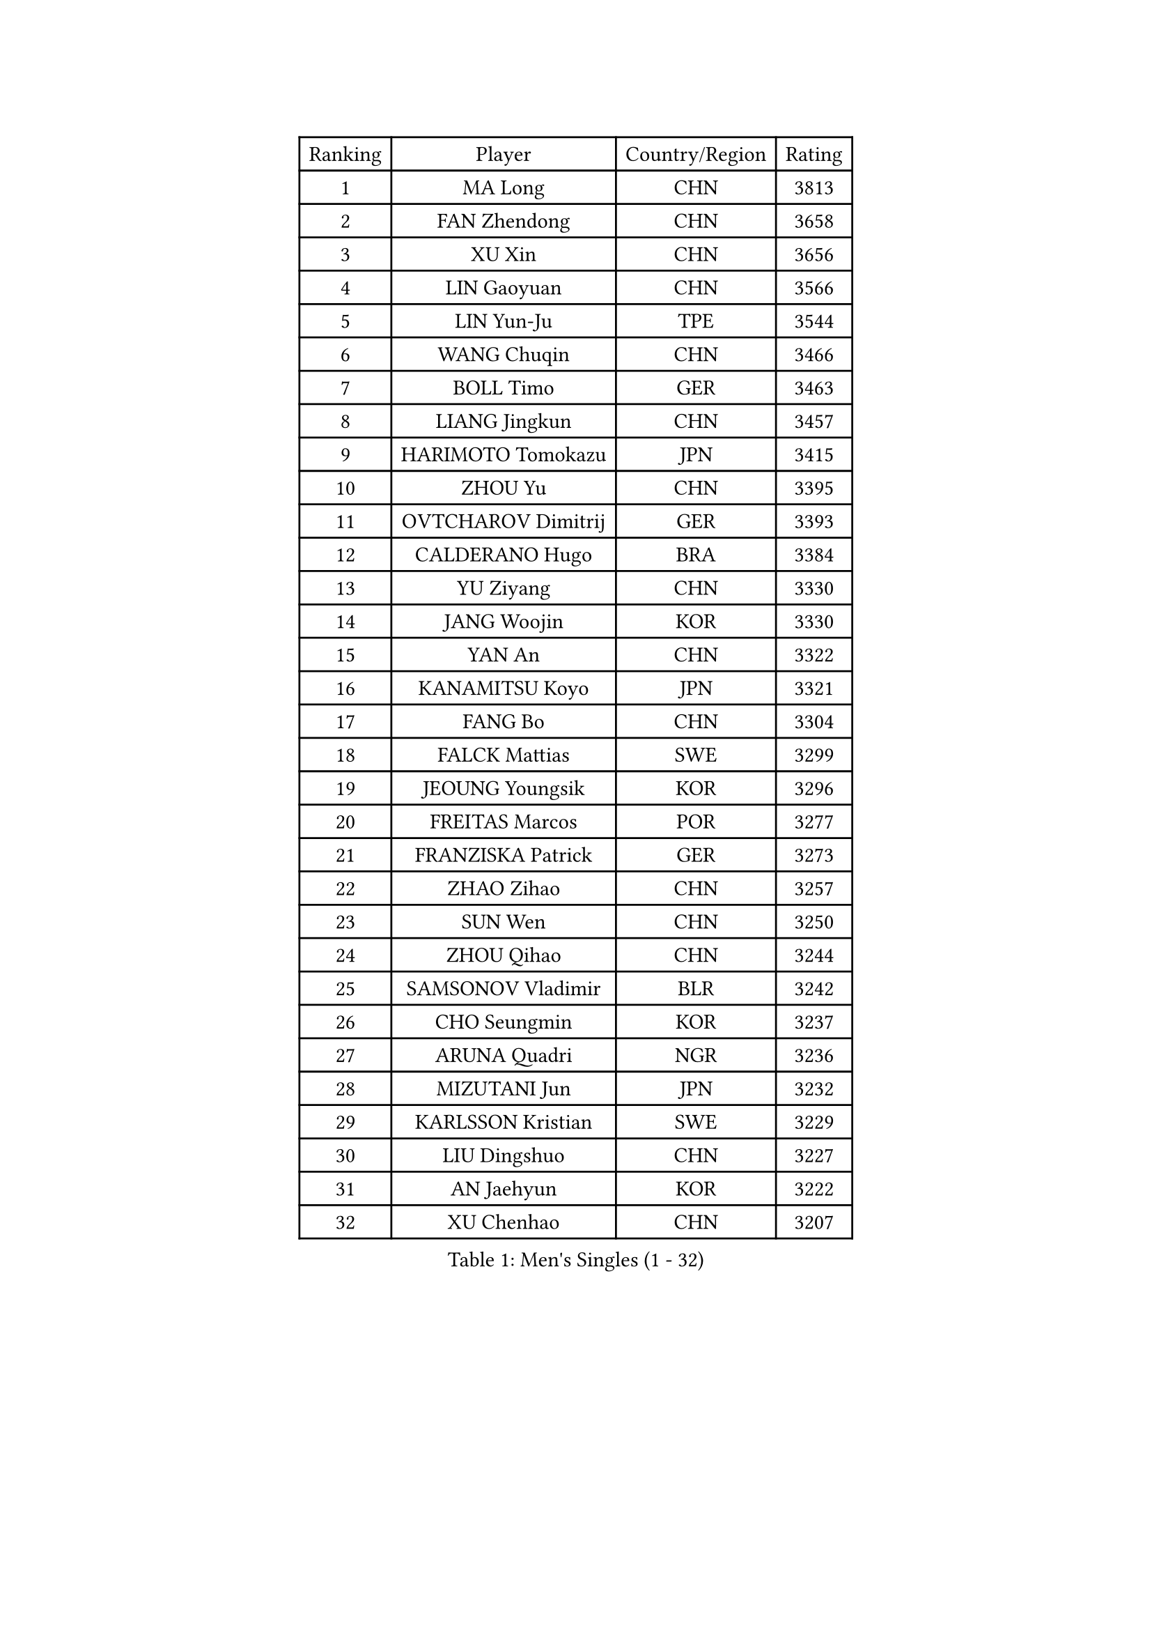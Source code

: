 
#set text(font: ("Courier New", "NSimSun"))
#figure(
  caption: "Men's Singles (1 - 32)",
    table(
      columns: 4,
      [Ranking], [Player], [Country/Region], [Rating],
      [1], [MA Long], [CHN], [3813],
      [2], [FAN Zhendong], [CHN], [3658],
      [3], [XU Xin], [CHN], [3656],
      [4], [LIN Gaoyuan], [CHN], [3566],
      [5], [LIN Yun-Ju], [TPE], [3544],
      [6], [WANG Chuqin], [CHN], [3466],
      [7], [BOLL Timo], [GER], [3463],
      [8], [LIANG Jingkun], [CHN], [3457],
      [9], [HARIMOTO Tomokazu], [JPN], [3415],
      [10], [ZHOU Yu], [CHN], [3395],
      [11], [OVTCHAROV Dimitrij], [GER], [3393],
      [12], [CALDERANO Hugo], [BRA], [3384],
      [13], [YU Ziyang], [CHN], [3330],
      [14], [JANG Woojin], [KOR], [3330],
      [15], [YAN An], [CHN], [3322],
      [16], [KANAMITSU Koyo], [JPN], [3321],
      [17], [FANG Bo], [CHN], [3304],
      [18], [FALCK Mattias], [SWE], [3299],
      [19], [JEOUNG Youngsik], [KOR], [3296],
      [20], [FREITAS Marcos], [POR], [3277],
      [21], [FRANZISKA Patrick], [GER], [3273],
      [22], [ZHAO Zihao], [CHN], [3257],
      [23], [SUN Wen], [CHN], [3250],
      [24], [ZHOU Qihao], [CHN], [3244],
      [25], [SAMSONOV Vladimir], [BLR], [3242],
      [26], [CHO Seungmin], [KOR], [3237],
      [27], [ARUNA Quadri], [NGR], [3236],
      [28], [MIZUTANI Jun], [JPN], [3232],
      [29], [KARLSSON Kristian], [SWE], [3229],
      [30], [LIU Dingshuo], [CHN], [3227],
      [31], [AN Jaehyun], [KOR], [3222],
      [32], [XU Chenhao], [CHN], [3207],
    )
  )#pagebreak()

#set text(font: ("Courier New", "NSimSun"))
#figure(
  caption: "Men's Singles (33 - 64)",
    table(
      columns: 4,
      [Ranking], [Player], [Country/Region], [Rating],
      [33], [#text(gray, "JEONG Sangeun")], [KOR], [3206],
      [34], [YOSHIMURA Maharu], [JPN], [3201],
      [35], [#text(gray, "ZHENG Peifeng")], [CHN], [3200],
      [36], [JORGIC Darko], [SLO], [3200],
      [37], [JIN Takuya], [JPN], [3187],
      [38], [MORIZONO Masataka], [JPN], [3186],
      [39], [GAUZY Simon], [FRA], [3186],
      [40], [FILUS Ruwen], [GER], [3182],
      [41], [CHEN Chien-An], [TPE], [3179],
      [42], [GROTH Jonathan], [DEN], [3174],
      [43], [#text(gray, "MA Te")], [CHN], [3173],
      [44], [GARDOS Robert], [AUT], [3167],
      [45], [#text(gray, "OSHIMA Yuya")], [JPN], [3162],
      [46], [#text(gray, "ZHU Linfeng")], [CHN], [3157],
      [47], [GNANASEKARAN Sathiyan], [IND], [3152],
      [48], [APOLONIA Tiago], [POR], [3149],
      [49], [PUCAR Tomislav], [CRO], [3148],
      [50], [HIRANO Yuki], [JPN], [3146],
      [51], [SHIBAEV Alexander], [RUS], [3146],
      [52], [LEBESSON Emmanuel], [FRA], [3144],
      [53], [YOSHIMURA Kazuhiro], [JPN], [3142],
      [54], [CHUANG Chih-Yuan], [TPE], [3138],
      [55], [PITCHFORD Liam], [ENG], [3137],
      [56], [XUE Fei], [CHN], [3137],
      [57], [DUDA Benedikt], [GER], [3135],
      [58], [OIKAWA Mizuki], [JPN], [3135],
      [59], [LIM Jonghoon], [KOR], [3134],
      [60], [TANAKA Yuta], [JPN], [3132],
      [61], [NIWA Koki], [JPN], [3128],
      [62], [WONG Chun Ting], [HKG], [3126],
      [63], [LEE Sang Su], [KOR], [3121],
      [64], [PERSSON Jon], [SWE], [3121],
    )
  )#pagebreak()

#set text(font: ("Courier New", "NSimSun"))
#figure(
  caption: "Men's Singles (65 - 96)",
    table(
      columns: 4,
      [Ranking], [Player], [Country/Region], [Rating],
      [65], [PARK Ganghyeon], [KOR], [3116],
      [66], [MAJOROS Bence], [HUN], [3116],
      [67], [YOSHIDA Masaki], [JPN], [3110],
      [68], [#text(gray, "UEDA Jin")], [JPN], [3109],
      [69], [KALLBERG Anton], [SWE], [3107],
      [70], [PISTEJ Lubomir], [SVK], [3106],
      [71], [WALTHER Ricardo], [GER], [3101],
      [72], [ZHAI Yujia], [DEN], [3099],
      [73], [GERELL Par], [SWE], [3094],
      [74], [CHO Daeseong], [KOR], [3094],
      [75], [SKACHKOV Kirill], [RUS], [3091],
      [76], [WEI Shihao], [CHN], [3091],
      [77], [MOREGARD Truls], [SWE], [3088],
      [78], [TAKAKIWA Taku], [JPN], [3086],
      [79], [JHA Kanak], [USA], [3079],
      [80], [KOU Lei], [UKR], [3077],
      [81], [NUYTINCK Cedric], [BEL], [3075],
      [82], [UDA Yukiya], [JPN], [3073],
      [83], [DYJAS Jakub], [POL], [3072],
      [84], [WANG Eugene], [CAN], [3071],
      [85], [LUNDQVIST Jens], [SWE], [3070],
      [86], [#text(gray, "WANG Zengyi")], [POL], [3068],
      [87], [MURAMATSU Yuto], [JPN], [3065],
      [88], [WANG Yang], [SVK], [3057],
      [89], [ZHOU Kai], [CHN], [3056],
      [90], [MATSUDAIRA Kenta], [JPN], [3051],
      [91], [ACHANTA Sharath Kamal], [IND], [3051],
      [92], [GACINA Andrej], [CRO], [3046],
      [93], [GIONIS Panagiotis], [GRE], [3045],
      [94], [STEGER Bastian], [GER], [3043],
      [95], [TOGAMI Shunsuke], [JPN], [3039],
      [96], [BADOWSKI Marek], [POL], [3035],
    )
  )#pagebreak()

#set text(font: ("Courier New", "NSimSun"))
#figure(
  caption: "Men's Singles (97 - 128)",
    table(
      columns: 4,
      [Ranking], [Player], [Country/Region], [Rating],
      [97], [TOKIC Bojan], [SLO], [3035],
      [98], [PLETEA Cristian], [ROU], [3027],
      [99], [DRINKHALL Paul], [ENG], [3021],
      [100], [HWANG Minha], [KOR], [3021],
      [101], [LIAO Cheng-Ting], [TPE], [3012],
      [102], [ISHIY Vitor], [BRA], [3008],
      [103], [PRYSHCHEPA Ievgen], [UKR], [3007],
      [104], [LIU Yebo], [CHN], [3007],
      [105], [AN Ji Song], [PRK], [3005],
      [106], [ALAMIAN Nima], [IRI], [3005],
      [107], [MONTEIRO Joao], [POR], [3004],
      [108], [XU Yingbin], [CHN], [3004],
      [109], [#text(gray, "KIM Minseok")], [KOR], [3002],
      [110], [HABESOHN Daniel], [AUT], [3001],
      [111], [AKKUZU Can], [FRA], [3000],
      [112], [SIPOS Rares], [ROU], [2999],
      [113], [KOZUL Deni], [SLO], [2995],
      [114], [ROBLES Alvaro], [ESP], [2995],
      [115], [MACHADO Carlos], [ESP], [2994],
      [116], [HO Kwan Kit], [HKG], [2994],
      [117], [MACHI Asuka], [JPN], [2994],
      [118], [QIU Dang], [GER], [2993],
      [119], [KARAKASEVIC Aleksandar], [SRB], [2992],
      [120], [DESAI Harmeet], [IND], [2990],
      [121], [NORDBERG Hampus], [SWE], [2990],
      [122], [KIZUKURI Yuto], [JPN], [2989],
      [123], [ALAMIYAN Noshad], [IRI], [2987],
      [124], [LANDRIEU Andrea], [FRA], [2987],
      [125], [FLORE Tristan], [FRA], [2986],
      [126], [OUAICHE Stephane], [FRA], [2983],
      [127], [ORT Kilian], [GER], [2981],
      [128], [WU Jiaji], [DOM], [2980],
    )
  )